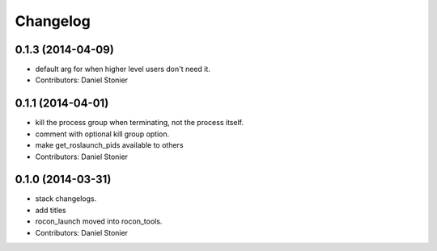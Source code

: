 Changelog
=========

0.1.3 (2014-04-09)
------------------
* default arg for when higher level users don't need it.
* Contributors: Daniel Stonier

0.1.1 (2014-04-01)
------------------
* kill the process group when terminating, not the process itself.
* comment with optional kill group option.
* make get_roslaunch_pids available to others
* Contributors: Daniel Stonier

0.1.0 (2014-03-31)
------------------
* stack changelogs.
* add titles
* rocon_launch moved into rocon_tools.
* Contributors: Daniel Stonier
